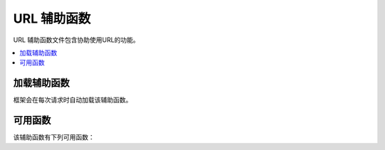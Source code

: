 ###############
URL 辅助函数
###############

URL 辅助函数文件包含协助使用URL的功能。

.. contents::
  :local:

.. raw:: html

  <div class="custom-index container"></div>

加载辅助函数
===================

框架会在每次请求时自动加载该辅助函数。

可用函数
===================

该辅助函数有下列可用函数：

.. php:function:: site_url([$uri = ''[, $protocol = NULL[, $altConfig = NULL]]])

	:param	mixed	$uri: URI字符串或URI段数组
	:param	string	$protocol: 协议, 例如， 'http' 或 'https'
	:param	\\Config\\App	$altConfig: 要使用的备用配置
	:returns:	站点 URL
	:rtype:	string

	返回配置文件中指定的站点URL。index.php文件（或您在配置文件中设置为站点 **indexPage** 的任何文件）将被添加到URL，传递给该函数的所有URI段也将被添加到URL。

	我们鼓励您在需要生成本地URL的任何时候使用此功能，以使您的页面在URL发生更改时变得更加可移植。

	段可以选择作为字符串或数组传递给函数。这是一个字符串示例::

		echo site_url('news/local/123');

	上面的示例将返回以下内容:
	*http://example.com/index.php/news/local/123*

	这是作为数组传递的段的示例::

		$segments = ['news', 'local', '123'];
		echo site_url($segments);

        如果为不同于您的站点的站点生成URL（其中包含不同的配置首选项），则备用配置可能会很有用。我们使用它来对框架本身进行单元测试。

.. php:function:: base_url([$uri = ''[, $protocol = NULL]])

	:param	mixed	$uri: URI字符串或URI段数组
	:param	string	$protocol: 协议, 例如， 'http' 或 'https'
	:returns:	基本 URL
	:rtype:	string

	返回配置文件中指定的站点基本URL。 示例::

		echo base_url();

	此函数返回与 :php:func:`site_url()` 相同的东西，但未附加indexPage。

	与 :php:func:`site_url()` 一样，你能提供程序段为字符串或数组。这是一个字符串示例::

		echo base_url("blog/post/123");

	上面的示例将返回如下内容:
	*http://example.com/blog/post/123*

	这很有用，因为与 :php:func:`site_url()` 不同，您可以向文件（例如图像或样式表）提供字符串。对于示例::

		echo base_url("images/icons/edit.png");

	这将为您提供类似的信息:
	*http://example.com/images/icons/edit.png*

.. php:function:: current_url([$returnObject = false])

	:param	boolean	$returnObject: 如果您想返回一个URI实例而不是字符串，则为True。
	:returns:	当前 URL
	:rtype:	string|URI

	返回当前正在查看的页面的完整URL（包含程序段）。

	.. note:: 调用此函数与执行此操作相同::
		base_url(uri_string());

.. php:function:: previous_url([$returnObject = false])

	:param boolean $returnObject: 如果希望返回一个URI实例而不是字符串，则为True。
	:returns: 用户以前使用的URL
	:rtype: string|URI

	返回用户先前所在页面的完整URL（包含程序段）。

	由于盲目地信任HTTP_REFERER系统变量的安全性问题，CodeIgniter将在会话中存储以前访问的页面（如果可用）。这样可以确保我们始终使用已知且受信任的来源。如果尚未加载会话，或者会话不可用，则将使用HTTP_REFERER的清理版本。

.. php:function:: uri_string()

	:returns:	URI字符串
	:rtype:	string

	返回当前URL的路径部分。例如，如果您的URL是这样的::

		http://some-site.com/blog/comments/123

	该函数将返回::

		blog/comments/123

.. php:function:: index_page([$altConfig = NULL])

	:param	\Config\App	$altConfig: 要使用的备用配置
	:returns:	'index_page' 值
	:rtype:	mixed

	返回配置文件中指定的站点 **indexPage**。示例::

		echo index_page();

	与 :php:func:`site_url()` 一样，您可以指定备用配置。如果为不同于您的站点的站点生成URL（其中包含不同的配置首选项），则备用配置可能会很有用。我们使用它来对框架本身进行单元测试。

.. php:function:: anchor([$uri = ''[, $title = ''[, $attributes = ''[, $altConfig = NULL]]]])

	:param	mixed	$uri: URI字符串或URI段数组
	:param	string	$title: 锚标题
	:param	mixed	$attributes: HTML属性
	:param	\Config\App	$altConfig: 要使用的备用配置
	:returns:	HTML 超链接 (anchor 标记)
	:rtype:	string

	根据您的本地站点URL创建标准的HTML锚链接。

	第一个参数可以包含您希望附加到URL的任何段。与上面的 :php:func:`site_url()` 函数一样，段可以是字符串或数组。

	.. note:: 如果要构建应用程序内部的链接，请不要包含基本URL(`http://...`)。这将从配置文件中指定的信息自动添加。仅包括您希望附加到URL的URI段。

	第二部分是您想要链接的文本。如果将其保留为空白，则将使用URL。

	第三个参数可以包含您想要添加到链接的属性列表。这些属性可以是简单字符串或关联数组。

	这里有些例子::

		echo anchor('news/local/123', 'My News', 'title="News title"');
		// 打印: <a href="http://example.com/index.php/news/local/123" title="News title">My News</a>

		echo anchor('news/local/123', 'My News', ['title' => 'The best news!']);
		// 打印: <a href="http://example.com/index.php/news/local/123" title="The best news!">My News</a>

		echo anchor('', 'Click here');
		// 打印: <a href="http://example.com/index.php">Click here</a>

	如上所述，您可以指定替代配置。如果为不同于您的站点生成的链接（包含不同的配置首选项），则可能会发现备用配置很有用。我们使用它来对框架本身进行单元测试。

	.. note:: 传递到 ``anchor`` 函数中的属性会自动转义，以免受XSS攻击。

.. php:function:: anchor_popup([$uri = ''[, $title = ''[, $attributes = FALSE[, $altConfig = NULL]]]])

	:param	string	$uri: URI 字符串
	:param	string	$title: 锚标题
	:param	mixed	$attributes: HTML属性
	:param	\Config\App	$altConfig: 要使用的备用配置
	:returns:	Pop-up 超链接
	:rtype:	string

	与 :php:func:`anchor()` 函数几乎相同，除了它在新窗口中打开URL。您可以在第三个参数中指定JavaScript窗口属性，以控制窗口的打开方式。如果未设置第三个参数，它将仅使用您自己的浏览器设置打开一个新窗口。

	这是带有属性的示例::

		$atts = [
			'width'       => 800,
			'height'      => 600,
			'scrollbars'  => 'yes',
			'status'      => 'yes',
			'resizable'   => 'yes',
			'screenx'     => 0,
			'screeny'     => 0,
			'window_name' => '_blank'
		];

		echo anchor_popup('news/local/123', 'Click Me!', $atts);

	.. note:: 上面的属性是函数的默认值，因此您只需要设置与所需属性不同的属性即可。如果要让函数使用其所有默认值，只需在第三个参数中传递一个空数组即可:
                    ``echo anchor_popup('news/local/123', 'Click Me!', [])``;

	.. note:: **window_name** 不是真实的属性，但是对于 JavaScript `window.open() <https://www.w3schools.com/jsref/met_win_open.asp>`_ 方法， 它接受任何一方的窗口名或者窗口目标。
 
	.. note:: 除上面列出的属性外，任何其他属性都将被解析为锚标记的HTML属性。

		如上所述，您可以指定替代配置。如果为不同于您的站点生成的链接（包含不同的配置首选项），则可能会发现备用配置很有用。我们使用它来对框架本身进行单元测试。

	.. note:: 传递给 ``anchor_popup`` 函数的属性会自动转义，以免受XSS攻击。

.. php:function:: mailto($email[, $title = ''[, $attributes = '']])

	:param	string	$email: E-mail 地址
	:param	string	$title: 锚标题
	:param	mixed	$attributes: HTML属性
	:returns:	"mail to" 超链接
	:rtype:	string

	创建一个标准的HTML电子邮件链接。用法示例::

		echo mailto('me@my-site.com', 'Click Here to Contact Me');

	与 :php:func:`anchor()` 上面的选项卡一样，您可以使用第三个参数设置属性:: 

		$attributes = ['title' => 'Mail me'];
		echo mailto('me@my-site.com', 'Contact Me', $attributes);

	.. note:: 传递到mailto函数的属性会自动转义以防止受到XSS攻击。

.. php:function:: safe_mailto($email[, $title = ''[, $attributes = '']])

	:param	string	$email: E-mail 地址
	:param	string	$title: 锚标题
	:param	mixed	$attributes: HTML属性
	:returns:	垃圾邮件安全的 "mail to" 超链接
	:rtype:	string

	该功能与 :php:func:`mailto()` 功能相同，不同之处在于它使用JavaScript编写的序号来编写 *mailto* 标签的混淆版本，以帮助防止垃圾邮件机器人获取电子邮件地址。

.. php:function:: auto_link($str[, $type = 'both'[, $popup = FALSE]])

	:param	string	$str: 输入字符串
	:param	string	$type: 链接类型 ('email', 'url' 或 'both')
	:param	bool	$popup: 是否创建弹出链接
	:returns:	链接字符串
	:rtype:	string

	自动将字符串中包含的URL和email转换为链接。示例::

		$string = auto_link($string);

	第二个参数确定URL和email是被转换还是仅被转换。如果未指定该参数，则默认行为是两个。电子邮件链接的编码与 :php:func:`safe_mailto()` 如上所述。

	仅转换URL::

		$string = auto_link($string, 'url');

	仅转换电子email地址::

		$string = auto_link($string, 'email');

	第三个参数确定链接是否在新窗口中显示。该值可以为TRUE或FALSE（布尔值）::

		$string = auto_link($string, 'both', TRUE);

	.. note:: 唯一可识别的URL是以“www.”开头的URL或带有“://”。	

.. php:function:: url_title($str[, $separator = '-'[, $lowercase = FALSE]])

	:param	string	$str: 输入字符串
	:param	string	$separator: 单词分隔符
	:param	bool	$lowercase: 是否将输出字符串转换为 `小写`
	:returns:	格式化的URL字符串
	:rtype:	string

	将字符串作为输入，并创建易于使用的URL字符串。例如，如果您有一个博客，您想在其中使用URL中条目的标题，则此功能很有用。 示例::

		$title     = "What's wrong with CSS?";
		$url_title = url_title($title);
		// 产生： Whats-wrong-with-CSS

	第二个参数确定单词定界符。默认情况下，使用破折号。首选的选项有：- **-** (破折号) or **_** (下划线)。

	示例::

		$title     = "What's wrong with CSS?";
		$url_title = url_title($title, 'underscore');
		// 产生： Whats_wrong_with_CSS

	第三个参数确定是否强制使用小写字符。默认情况下不是。选项为布尔值TRUE/FALSE。

	示例::

		$title     = "What's wrong with CSS?";
		$url_title = url_title($title, 'underscore', TRUE);
		// 产生： whats_wrong_with_css

.. php:function:: prep_url($str = '')

	:param	string	$str: URL字符串
	:returns:	带协议前缀的URL字符串
	:rtype:	string

	如果URL中缺少协议前缀，此函数将添加 *http://*。

	将URL字符串传递给以下函数::

		$url = prep_url('example.com');
